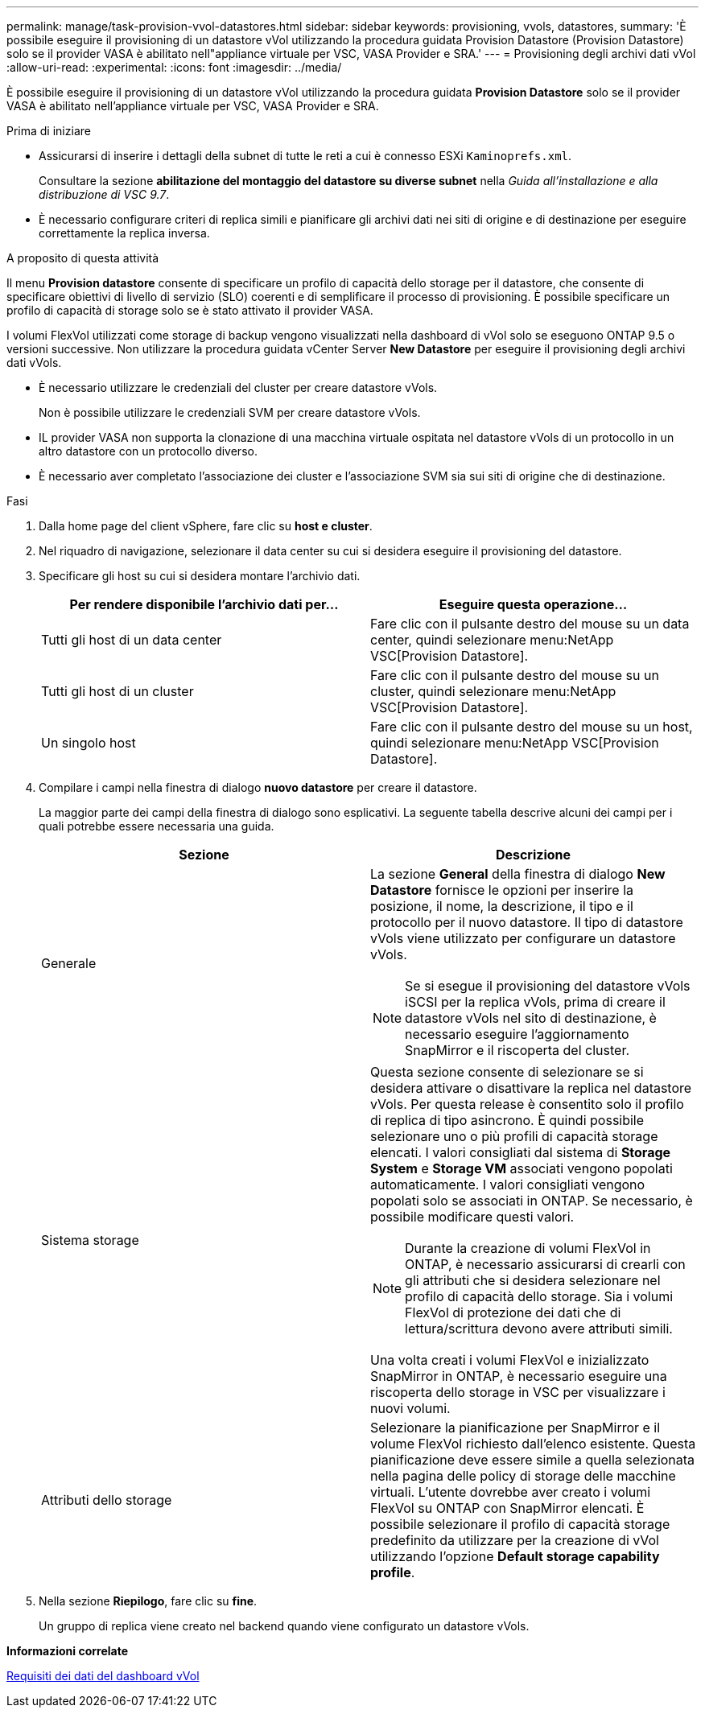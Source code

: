 ---
permalink: manage/task-provision-vvol-datastores.html 
sidebar: sidebar 
keywords: provisioning, vvols, datastores, 
summary: 'È possibile eseguire il provisioning di un datastore vVol utilizzando la procedura guidata Provision Datastore (Provision Datastore) solo se il provider VASA è abilitato nell"appliance virtuale per VSC, VASA Provider e SRA.' 
---
= Provisioning degli archivi dati vVol
:allow-uri-read: 
:experimental: 
:icons: font
:imagesdir: ../media/


[role="lead"]
È possibile eseguire il provisioning di un datastore vVol utilizzando la procedura guidata *Provision Datastore* solo se il provider VASA è abilitato nell'appliance virtuale per VSC, VASA Provider e SRA.

.Prima di iniziare
* Assicurarsi di inserire i dettagli della subnet di tutte le reti a cui è connesso ESXi `Kaminoprefs.xml`.
+
Consultare la sezione *abilitazione del montaggio del datastore su diverse subnet* nella _Guida all'installazione e alla distribuzione di VSC 9.7_.

* È necessario configurare criteri di replica simili e pianificare gli archivi dati nei siti di origine e di destinazione per eseguire correttamente la replica inversa.


.A proposito di questa attività
Il menu *Provision datastore* consente di specificare un profilo di capacità dello storage per il datastore, che consente di specificare obiettivi di livello di servizio (SLO) coerenti e di semplificare il processo di provisioning. È possibile specificare un profilo di capacità di storage solo se è stato attivato il provider VASA.

I volumi FlexVol utilizzati come storage di backup vengono visualizzati nella dashboard di vVol solo se eseguono ONTAP 9.5 o versioni successive. Non utilizzare la procedura guidata vCenter Server *New Datastore* per eseguire il provisioning degli archivi dati vVols.

* È necessario utilizzare le credenziali del cluster per creare datastore vVols.
+
Non è possibile utilizzare le credenziali SVM per creare datastore vVols.

* IL provider VASA non supporta la clonazione di una macchina virtuale ospitata nel datastore vVols di un protocollo in un altro datastore con un protocollo diverso.
* È necessario aver completato l'associazione dei cluster e l'associazione SVM sia sui siti di origine che di destinazione.


.Fasi
. Dalla home page del client vSphere, fare clic su *host e cluster*.
. Nel riquadro di navigazione, selezionare il data center su cui si desidera eseguire il provisioning del datastore.
. Specificare gli host su cui si desidera montare l'archivio dati.
+
[cols="1a,1a"]
|===
| Per rendere disponibile l'archivio dati per... | Eseguire questa operazione... 


 a| 
Tutti gli host di un data center
 a| 
Fare clic con il pulsante destro del mouse su un data center, quindi selezionare menu:NetApp VSC[Provision Datastore].



 a| 
Tutti gli host di un cluster
 a| 
Fare clic con il pulsante destro del mouse su un cluster, quindi selezionare menu:NetApp VSC[Provision Datastore].



 a| 
Un singolo host
 a| 
Fare clic con il pulsante destro del mouse su un host, quindi selezionare menu:NetApp VSC[Provision Datastore].

|===
. Compilare i campi nella finestra di dialogo *nuovo datastore* per creare il datastore.
+
La maggior parte dei campi della finestra di dialogo sono esplicativi. La seguente tabella descrive alcuni dei campi per i quali potrebbe essere necessaria una guida.

+
[cols="1a,1a"]
|===
| Sezione | Descrizione 


 a| 
Generale
 a| 
La sezione *General* della finestra di dialogo *New Datastore* fornisce le opzioni per inserire la posizione, il nome, la descrizione, il tipo e il protocollo per il nuovo datastore. Il tipo di datastore vVols viene utilizzato per configurare un datastore vVols.

[NOTE]
====
Se si esegue il provisioning del datastore vVols iSCSI per la replica vVols, prima di creare il datastore vVols nel sito di destinazione, è necessario eseguire l'aggiornamento SnapMirror e il riscoperta del cluster.

====


 a| 
Sistema storage
 a| 
Questa sezione consente di selezionare se si desidera attivare o disattivare la replica nel datastore vVols. Per questa release è consentito solo il profilo di replica di tipo asincrono. È quindi possibile selezionare uno o più profili di capacità storage elencati. I valori consigliati dal sistema di *Storage System* e *Storage VM* associati vengono popolati automaticamente. I valori consigliati vengono popolati solo se associati in ONTAP. Se necessario, è possibile modificare questi valori.

[NOTE]
====
Durante la creazione di volumi FlexVol in ONTAP, è necessario assicurarsi di crearli con gli attributi che si desidera selezionare nel profilo di capacità dello storage. Sia i volumi FlexVol di protezione dei dati che di lettura/scrittura devono avere attributi simili.

====
Una volta creati i volumi FlexVol e inizializzato SnapMirror in ONTAP, è necessario eseguire una riscoperta dello storage in VSC per visualizzare i nuovi volumi.



 a| 
Attributi dello storage
 a| 
Selezionare la pianificazione per SnapMirror e il volume FlexVol richiesto dall'elenco esistente. Questa pianificazione deve essere simile a quella selezionata nella pagina delle policy di storage delle macchine virtuali. L'utente dovrebbe aver creato i volumi FlexVol su ONTAP con SnapMirror elencati. È possibile selezionare il profilo di capacità storage predefinito da utilizzare per la creazione di vVol utilizzando l'opzione *Default storage capability profile*.

|===
. Nella sezione *Riepilogo*, fare clic su *fine*.
+
Un gruppo di replica viene creato nel backend quando viene configurato un datastore vVols.



*Informazioni correlate*

xref:reference-verify-vvol-dashboard-data-requirements.adoc[Requisiti dei dati del dashboard vVol]

